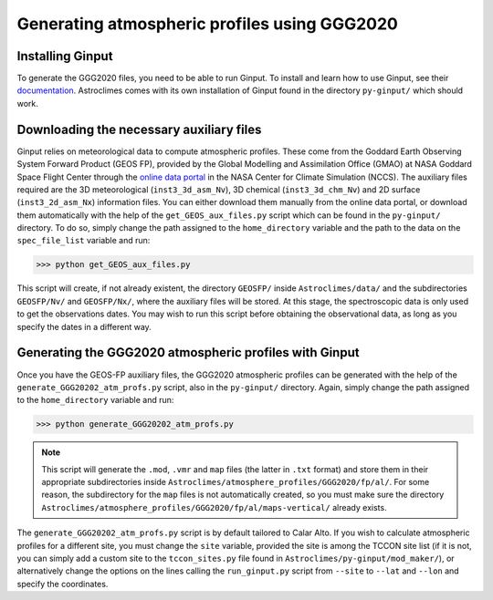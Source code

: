 Generating atmospheric profiles using GGG2020
=====

.. _installation:

Installing Ginput
------------
To generate the GGG2020 files, you need to be able to run Ginput. To install and learn how to use Ginput, see their `documentation <https://ginput.readthedocs.io/en/latest/>`_. 
Astroclimes comes with its own installation of Ginput found in the directory ``py-ginput/`` which should work.

.. _donwload:

Downloading the necessary auxiliary files
------------

Ginput relies on meteorological data to compute atmospheric profiles. These come from the Goddard Earth Observing System Forward Product (GEOS FP), 
provided by the Global Modelling and Assimilation Office (GMAO) at NASA Goddard Space Flight Center through the `online data portal <https://portal.nccs.nasa.gov/datashare/gmao/geos-fp/das/>`_ 
in the NASA Center for Climate Simulation (NCCS).
The auxiliary files required are the 3D meteorological (``inst3_3d_asm_Nv``), 3D chemical (``inst3_3d_chm_Nv``) and 2D surface (``inst3_2d_asm_Nx``) information files.
You can either download them manually from the online data portal, or download them automatically with the help of the ``get_GEOS_aux_files.py`` script which can be found in the ``py-ginput/`` directory. 
To do so, simply change the path assigned to the ``home_directory`` variable and the path to the data on the ``spec_file_list`` variable and run:

>>> python get_GEOS_aux_files.py

This script will create, if not already existent, the directory ``GEOSFP/`` inside ``Astroclimes/data/`` and the subdirectories ``GEOSFP/Nv/`` and ``GEOSFP/Nx/``, where the auxiliary files will be stored.
At this stage, the spectroscopic data is only used to get the observations dates. You may wish to run this script before obtaining the observational data, as long as you specify the dates in a different way.

Generating the GGG2020 atmospheric profiles with Ginput
----------------
Once you have the GEOS-FP auxiliary files, the GGG2020 atmospheric profiles can be generated with the help of the ``generate_GGG20202_atm_profs.py`` script, also in the ``py-ginput/`` directory.
Again, simply change the path assigned to the ``home_directory`` variable and run:

>>> python generate_GGG20202_atm_profs.py

.. note::
    This script will generate the ``.mod``, ``.vmr`` and ``map`` files (the latter in ``.txt`` format) and store them in their appropriate subdirectories inside           ``Astroclimes/atmosphere_profiles/GGG2020/fp/al/``.
    For some reason, the subdirectory for the ``map`` files is not automatically created, so you must make sure the directory ``Astroclimes/atmosphere_profiles/GGG2020/fp/al/maps-vertical/`` already exists.

The ``generate_GGG20202_atm_profs.py`` script is by default tailored to Calar Alto. If you wish to calculate atmospheric profiles for a different site, you must change the ``site`` variable, provided the site is among the TCCON site list (if it is not, you can simply add a custom site to the ``tccon_sites.py`` file found in ``Astroclimes/py-ginput/mod_maker/``), or alternatively
change the options on the lines calling the ``run_ginput.py`` script from ``--site`` to ``--lat`` and ``--lon`` and specify the coordinates.
